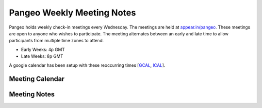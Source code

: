 .. _meeting-notes:

Pangeo Weekly Meeting Notes
===========================

Pangeo holds weekly check-in meetings every Wednesday. The meetings are held at
`appear.in/pangeo <http://appear.in/pangeo>`_. These meetings are open to anyone who
wishes to participate. The meeting alternates between an early and late time to
allow participants from multiple time zones to attend.

* Early Weeks: 4p GMT
* Late Weeks: 8p GMT

A google calendar has been setup with these reoccurring times [GCAL_, ICAL_].

.. _GCAL: https://calendar.google.com/calendar/embed?src=ucar.edu_c23ln4014khs3f65o93vqv5kqc%40group.calendar.google.com&ctz=America%2FLos_Angeles
.. _ICAL: https://calendar.google.com/calendar/ical/ucar.edu_c23ln4014khs3f65o93vqv5kqc%40group.calendar.google.com/public/basic.ics

Meeting Calendar
----------------

.. raw:: html

    <iframe src="https://calendar.google.com/calendar/b/1/embed?title=Pangeo%20Developers%20Meeting&amp;showPrint=0&amp;showTabs=0&amp;showCalendars=0&amp;mode=AGENDA&amp;height=300&amp;wkst=1&amp;bgcolor=%23FFFFFF&amp;src=ucar.edu_c23ln4014khs3f65o93vqv5kqc%40group.calendar.google.com&amp;color=%23711616&amp;ctz=America%2FLos_Angeles" style="border-width:0" width="800" height="300" frameborder="0" scrolling="no"></iframe>

Meeting Notes
-------------

.. raw:: html

    <iframe width="100%" height="800" src="https://docs.google.com/document/d/e/2PACX-1vRerhoxG-wOvh-wQTj7F8HPYve75l8pAtL-tgtzY_3YLqVUsaMSEgE4K70HgMt5S91FMwSu8EIizewy/pub?embedded=true"></iframe>
